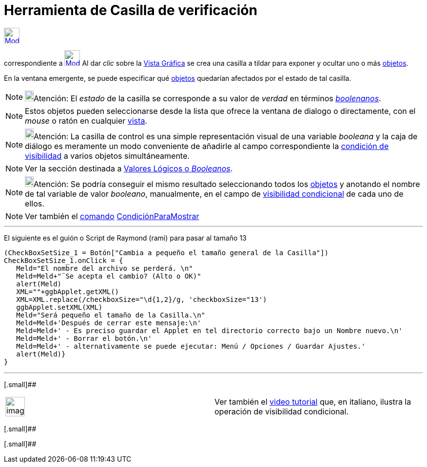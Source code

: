 = Herramienta de Casilla de verificación
:en-page: tools/Checkbox.adoc
ifdef::env-github[:imagesdir: /es/modules/ROOT/assets/images]

xref:/InterAcciones.adoc[image:32px-Mode_showcheckbox.svg.png[Mode showcheckbox.svg,width=32,height=32]]
[.small]#(código 52)# aparece en la caja que, por omisión, encabeza la xref:/InterAcciones.adoc[herramienta]
correspondiente a xref:/tools/Deslizador.adoc[image:32px-Mode_slider.svg.png[Mode slider.svg,width=32,height=32]] Al dar
_clic_ sobre la xref:/Vista_Gráfica.adoc[Vista Gráfica] se crea una casilla a tildar para exponer y ocultar uno o más
xref:/Objetos.adoc[objetos].

En la ventana emergente, se puede especificar qué xref:/Objetos.adoc[objetos] quedarían afectados por el estado de tal
casilla.

[NOTE]
====

image:18px-Bulbgraph.png[Bulbgraph.png,width=18,height=22]Atención: El _estado_ de la casilla se corresponde a su valor
de _verdad_ en términos xref:/Valores_Lógicos.adoc[_boolenanos_].

====

[NOTE]
====

Estos objetos pueden seleccionarse desde la lista que ofrece la ventana de dialogo o directamente, con el _mouse_ o
ratón en cualquier xref:/Vistas.adoc[vista].

====

[NOTE]
====

image:18px-Bulbgraph.png[Bulbgraph.png,width=18,height=22]Atención: La casilla de control es una simple representación
visual de una variable _booleana_ y la caja de diálogo es meramente un modo conveniente de añadirle al campo
correspondiente la xref:/Visibilidad_condicional.adoc[condición de visibilidad] a varios objetos simultáneamente.

====

[NOTE]
====

Ver la sección destinada a xref:/Valores_Lógicos.adoc[Valores Lógicos o _Booleanos_].

====

[NOTE]
====

image:18px-Bulbgraph.png[Bulbgraph.png,width=18,height=22]Atención: Se podría conseguir el mismo resultado seleccionando
todos los xref:/Objetos.adoc[objetos] y anotando el nombre de tal variable de valor _booleano_, manualmente, en el campo
de xref:/Visibilidad_condicional.adoc[visibilidad condicional] de cada uno de ellos.

====

[NOTE]
====

Ver también el xref:/Comandos.adoc[comando] xref:/commands/CondiciónParaMostrar.adoc[CondiciónParaMostrar]

====

'''''

El siguiente es el guión o Script de Raymond (rami) para pasar al tamaño 13

....
(CheckBoxSetSize_1 = Botón["Cambia a pequeño el tamaño general de la Casilla"])
CheckBoxSetSize_1.onClick = {  
   Meld="El nombre del archivo se perderá. \n"
   Meld=Meld+"¨Se acepta el cambio? (Alto o OK)"
   alert(Meld)
   XML=""+ggbApplet.getXML()
   XML=XML.replace(/checkboxSize="\d{1,2}/g, 'checkboxSize="13')
   ggbApplet.setXML(XML)
   Meld="Será pequeño el tamaño de la Casilla.\n"
   Meld=Meld+'Después de cerrar este mensaje:\n'
   Meld=Meld+' - Es preciso guardar el Applet en tel directorio correcto bajo un Nombre nuevo.\n'
   Meld=Meld+' - Borrar el botón.\n'
   Meld=Meld+' - alternativamente se puede ejecutar: Menú / Opciones / Guardar Ajustes.'
   alert(Meld)}
}
....

'''''

[.small]##

[width="100%",cols="50%,50%",]
|===
a|
image:Ambox_content.png[image,width=40,height=40]

|Ver también el http://youtu.be/ZIRv_cq0Gac[video tutorial] que, en italiano, ilustra la operación de visibilidad
condicional.
|===

[.small]##

[.small]##
